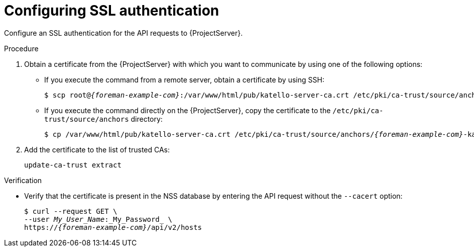 [id="configuring-ssl-authentication"]
= Configuring SSL authentication

Configure an SSL authentication for the API requests to {ProjectServer}.

.Procedure
.  Obtain a certificate from the {ProjectServer} with which you want to communicate by using one of the following options:
* If you execute the command from a remote server, obtain a certificate by using SSH:
+
[options="nowrap", subs="+quotes,attributes"]
----
$ scp root@_{foreman-example-com}_:/var/www/html/pub/katello-server-ca.crt /etc/pki/ca-trust/source/anchors/_{foreman-example-com}_-katello-server-ca.crt
----
* If you execute the command directly on the {ProjectServer}, copy the certificate to the `/etc/pki/ca-trust/source/anchors` directory:
+
[options="nowrap", subs="+quotes,attributes"]
----
$ cp /var/www/html/pub/katello-server-ca.crt /etc/pki/ca-trust/source/anchors/_{foreman-example-com}_-katello-server-ca.crt
----
.  Add the certificate to the list of trusted CAs:
+
[options="nowrap", subs="+quotes,attributes"]
----
update-ca-trust extract
----

.Verification
* Verify that the certificate is present in the NSS database by entering the API request without the `--cacert` option:
+
[options="nowrap", subs="+quotes,attributes"]
----
$ curl --request GET \
--user _My_User_Name_:_My_Password_ \
https://_{foreman-example-com}_/api/v2/hosts
----
